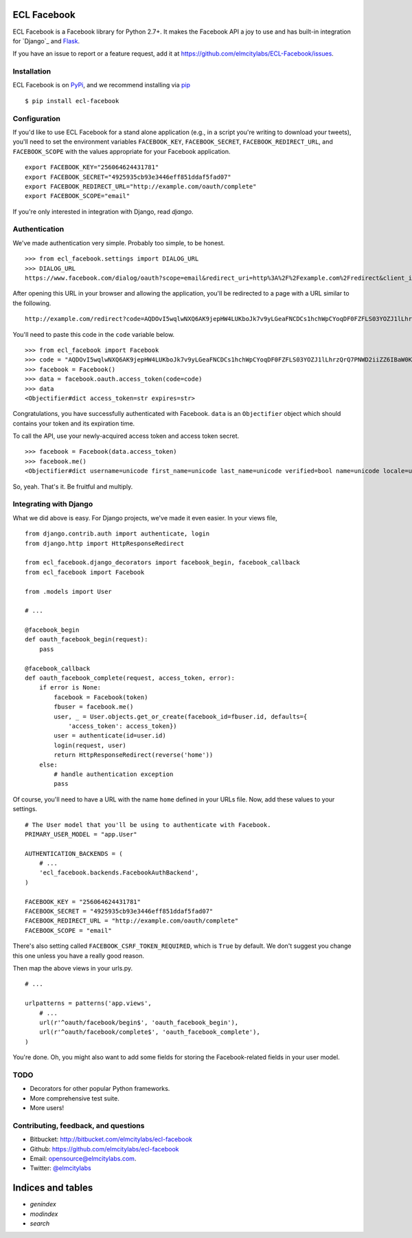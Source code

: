 ECL Facebook
============

ECL Facebook is a Facebook library for Python 2.7+. It makes the Facebook API a
joy to use and has built-in integration for `Django`_ and `Flask`_.

If you have an issue to report or a feature request, add it at
https://github.com/elmcitylabs/ECL-Facebook/issues.

.. _Django: https://www.djangoproject.com/
.. _Flask: http://flask.pocoo.org/

.. _installation:

Installation
------------

ECL Facebook is on `PyPi`_, and we recommend installing via `pip`_ ::

    $ pip install ecl-facebook

.. _pip: http://www.pip-installer.org/en/latest/

.. _PyPi: http://pypi.python.org/pypi/ecl_facebook

.. _configuration:

Configuration
-------------

If you'd like to use ECL Facebook for a stand alone application (e.g., in a
script you're writing to download your tweets), you'll need to set the
environment variables ``FACEBOOK_KEY``, ``FACEBOOK_SECRET``,
``FACEBOOK_REDIRECT_URL``, and ``FACEBOOK_SCOPE`` with the values appropriate
for your Facebook application. ::

    export FACEBOOK_KEY="256064624431781"
    export FACEBOOK_SECRET="4925935cb93e3446eff851ddaf5fad07"
    export FACEBOOK_REDIRECT_URL="http://example.com/oauth/complete"
    export FACEBOOK_SCOPE="email"

If you're only interested in integration with Django, read `django`.

.. _authentication:

Authentication
--------------

We've made authentication very simple. Probably too simple, to be honest. ::

    >>> from ecl_facebook.settings import DIALOG_URL
    >>> DIALOG_URL
    https://www.facebook.com/dialog/oauth?scope=email&redirect_uri=http%3A%2F%2Fexample.com%2Fredirect&client_id=340516819320318

After opening this URL in your browser and allowing the application, you'll be redirected to a page with a URL similar to the following. ::

    http://example.com/redirect?code=AQDOvI5wqlwNXQ6AK9jepHW4LUKboJk7v9yLGeaFNCDCs1hchWpCYoqDF0FZFLS03YOZJ1lLhrzQrQ7PNWD2iiZZ6IBaW0KG6255_e3prYu60QZd6_IOIiC1z0U3w2SWJDiq_rtD0KQtcJk__YvZa1XSicZA5fnyEtEZBE3XzNpEgzp1fZZ8HEeQCrqazGjUNjU#_=_

You'll need to paste this code in the ``code`` variable below. ::

    >>> from ecl_facebook import Facebook
    >>> code = "AQDOvI5wqlwNXQ6AK9jepHW4LUKboJk7v9yLGeaFNCDCs1hchWpCYoqDF0FZFLS03YOZJ1lLhrzQrQ7PNWD2iiZZ6IBaW0KG6255_e3prYu60QZd6_IOIiC1z0U3w2SWJDiq_rtD0KQtcJk__YvZa1XSicZA5fnyEtEZBE3XzNpEgzp1fZZ8HEeQCrqazGjUNjU"
    >>> facebook = Facebook()
    >>> data = facebook.oauth.access_token(code=code)
    >>> data
    <Objectifier#dict access_token=str expires=str>

Congratulations, you have successfully authenticated with Facebook. ``data`` is
an ``Objectifier`` object which should contains your token and its expiration
time.

To call the API, use your newly-acquired access token and access token secret. ::

    >>> facebook = Facebook(data.access_token)
    >>> facebook.me()
    <Objectifier#dict username=unicode first_name=unicode last_name=unicode verified=bool name=unicode locale=unicode gender=unicode email=unicode link=unicode timezone=int updated_time=unicode id=unicode>

So, yeah. That's it. Be fruitful and multiply.

.. _django:

Integrating with Django
-----------------------

What we did above is easy. For Django projects, we've made it even easier. In your views file, ::

    from django.contrib.auth import authenticate, login
    from django.http import HttpResponseRedirect

    from ecl_facebook.django_decorators import facebook_begin, facebook_callback
    from ecl_facebook import Facebook

    from .models import User

    # ...

    @facebook_begin
    def oauth_facebook_begin(request):
        pass

    @facebook_callback
    def oauth_facebook_complete(request, access_token, error):
        if error is None:
            facebook = Facebook(token)
            fbuser = facebook.me()
            user, _ = User.objects.get_or_create(facebook_id=fbuser.id, defaults={
                'access_token': access_token})
            user = authenticate(id=user.id)
            login(request, user)
            return HttpResponseRedirect(reverse('home'))
        else:
            # handle authentication exception
            pass

Of course, you'll need to have a URL with the name ``home`` defined in your
URLs file. Now, add these values to your settings. ::

    # The User model that you'll be using to authenticate with Facebook.
    PRIMARY_USER_MODEL = "app.User"

    AUTHENTICATION_BACKENDS = (
        # ...
        'ecl_facebook.backends.FacebookAuthBackend',
    )

    FACEBOOK_KEY = "256064624431781"
    FACEBOOK_SECRET = "4925935cb93e3446eff851ddaf5fad07"
    FACEBOOK_REDIRECT_URL = "http://example.com/oauth/complete"
    FACEBOOK_SCOPE = "email"

There's also setting called ``FACEBOOK_CSRF_TOKEN_REQUIRED``, which is ``True``
by default. We don't suggest you change this one unless you have a really good
reason.

Then map the above views in your urls.py. ::

    # ...

    urlpatterns = patterns('app.views',
        # ...
        url(r'^oauth/facebook/begin$', 'oauth_facebook_begin'),
        url(r'^oauth/facebook/complete$', 'oauth_facebook_complete'),
    )

You're done. Oh, you might also want to add some fields for storing the
Facebook-related fields in your user model.

TODO
----

* Decorators for other popular Python frameworks.
* More comprehensive test suite.
* More users!

Contributing, feedback, and questions
-------------------------------------

* Bitbucket: http://bitbucket.com/elmcitylabs/ecl-facebook
* Github: https://github.com/elmcitylabs/ecl-facebook
* Email: opensource@elmcitylabs.com.
* Twitter: `@elmcitylabs <http://twitter.com/elmcitylabs>`_

Indices and tables
==================

* `genindex`
* `modindex`
* `search`

